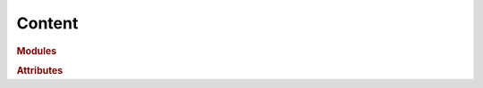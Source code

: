 Content
=======

.. rubric:: Modules
 
.. autosummary::
    :nosignatures:
    :toctree:
    :recursive:

    sepal_ui.aoi
    sepal_ui.frontend
    sepal_ui.mapping
    sepal_ui.model
    sepal_ui.scripts
    sepal_ui.sepalwidgets
    sepal_ui.translator
    sepal_ui.reclassify
    
.. rubric:: Attributes

.. autosummary::
    
    sepal_ui.theme
    sepal_ui.color
    sepal_ui.config_file

